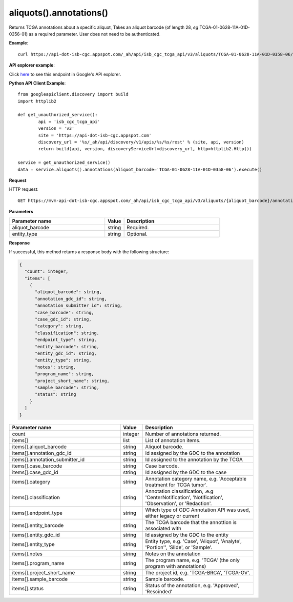 aliquots().annotations()
#########################
Returns TCGA annotations about a specific aliquot, Takes an aliquot barcode (of length 28, *eg* TCGA-01-0628-11A-01D-0356-01) as a required parameter. User does not need to be authenticated.

**Example**::

	curl https://api-dot-isb-cgc.appspot.com/_ah/api/isb_cgc_tcga_api/v3/aliquots/TCGA-01-0628-11A-01D-0358-06/annotations

**API explorer example**:

Click `here <https://apis-explorer.appspot.com/apis-explorer/?base=https://api-dot-isb-cgc.appspot.com/_ah/api#p/isb_cgc_tcga_api/v3/isb_cgc_tcga_api.aliquots.annotations?aliquot_barcode=TCGA-01-0628-11A-01D-0358-06&/>`_ to see this endpoint in Google's API explorer.

**Python API Client Example**::

	from googleapiclient.discovery import build
	import httplib2

	def get_unauthorized_service():
		api = 'isb_cgc_tcga_api'
		version = 'v3'
		site = 'https://api-dot-isb-cgc.appspot.com'
		discovery_url = '%s/_ah/api/discovery/v1/apis/%s/%s/rest' % (site, api, version)
		return build(api, version, discoveryServiceUrl=discovery_url, http=httplib2.Http())

	service = get_unauthorized_service()
	data = service.aliquots().annotations(aliquot_barcode='TCGA-01-0628-11A-01D-0358-06').execute()


**Request**

HTTP request::

	GET https://mvm-api-dot-isb-cgc.appspot.com/_ah/api/isb_cgc_tcga_api/v3/aliquots/{aliquot_barcode}/annotations

**Parameters**

.. csv-table::
	:header: "**Parameter name**", "**Value**", "**Description**"
	:widths: 50, 10, 50

	aliquot_barcode,string,"Required. "
	entity_type,string,"Optional. "


**Response**

If successful, this method returns a response body with the following structure:

.. code-block:: javascript

  {
    "count": integer,
    "items": [
      {
        "aliquot_barcode": string,
        "annotation_gdc_id": string,
        "annotation_submitter_id": string,
        "case_barcode": string,
        "case_gdc_id": string,
        "category": string,
        "classification": string,
        "endpoint_type": string,
        "entity_barcode": string,
        "entity_gdc_id": string,
        "entity_type": string,
        "notes": string,
        "program_name": string,
        "project_short_name": string,
        "sample_barcode": string,
        "status": string
      }
    ]
  }

.. csv-table::
	:header: "**Parameter name**", "**Value**", "**Description**"
	:widths: 50, 10, 50

	count, integer, "Number of annotations returned."
	items[], list, "List of annotation items."
	items[].aliquot_barcode, string, "Aliquot barcode."
	items[].annotation_gdc_id, string, "Id assigned by the GDC to the annotation"
	items[].annotation_submitter_id, string, "Id assigned to the annotation by the TCGA"
	items[].case_barcode, string, "Case barcode."
	items[].case_gdc_id, string, "Id assigned by the GDC to the case"
	items[].category, string, "Annotation category name, e.g. 'Acceptable treatment for TCGA tumor'."
	items[].classification, string, "Annotation classification, .e.g 'CenterNotification', 'Notification', 'Observation', or 'Redaction'."
	items[].endpoint_type, string, "Which type of GDC Annotation API was used, either legacy or current "
	items[].entity_barcode, string, "The TCGA barcode that the annottion is associated with"
	items[].entity_gdc_id, string, "Id assigned by the GDC to the entity"
	items[].entity_type, string, "Entity type, e.g. 'Case', 'Aliquot', 'Analyte', 'Portion'', 'Slide', or 'Sample'."
	items[].notes, string, "Notes on the annotation"
	items[].program_name, string, "The program name, e.g. 'TCGA' (the only program with annotations)"
	items[].project_short_name, string, "The project id, e.g. 'TCGA-BRCA', 'TCGA-OV'."
	items[].sample_barcode, string, "Sample barcode."
	items[].status, string, "Status of the annotation, e.g. 'Approved', 'Rescinded'"
